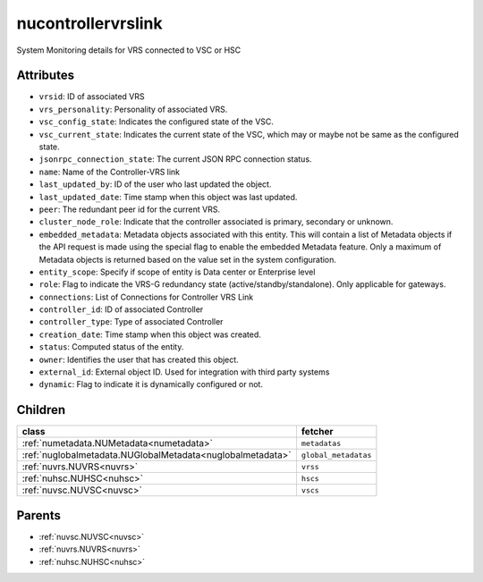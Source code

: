 .. _nucontrollervrslink:

nucontrollervrslink
===========================================

.. class:: nucontrollervrslink.NUControllerVRSLink(bambou.nurest_object.NUMetaRESTObject,):

System Monitoring details for VRS connected to VSC or HSC


Attributes
----------


- ``vrsid``: ID of associated VRS

- ``vrs_personality``: Personality of associated VRS.

- ``vsc_config_state``: Indicates the configured state of the VSC.

- ``vsc_current_state``: Indicates the current state of the VSC, which may or maybe not be same as the configured state.

- ``jsonrpc_connection_state``: The current JSON RPC connection status.

- ``name``: Name of the Controller-VRS link

- ``last_updated_by``: ID of the user who last updated the object.

- ``last_updated_date``: Time stamp when this object was last updated.

- ``peer``: The redundant peer id for the current VRS.

- ``cluster_node_role``: Indicate that the controller associated is primary, secondary or unknown.

- ``embedded_metadata``: Metadata objects associated with this entity. This will contain a list of Metadata objects if the API request is made using the special flag to enable the embedded Metadata feature. Only a maximum of Metadata objects is returned based on the value set in the system configuration.

- ``entity_scope``: Specify if scope of entity is Data center or Enterprise level

- ``role``: Flag to indicate the VRS-G redundancy state (active/standby/standalone).  Only applicable for gateways.

- ``connections``: List of Connections for Controller VRS Link

- ``controller_id``: ID of associated Controller

- ``controller_type``: Type of associated Controller

- ``creation_date``: Time stamp when this object was created.

- ``status``: Computed status of the entity.

- ``owner``: Identifies the user that has created this object.

- ``external_id``: External object ID. Used for integration with third party systems

- ``dynamic``: Flag to indicate it is dynamically configured or not.




Children
--------

================================================================================================================================================               ==========================================================================================
**class**                                                                                                                                                      **fetcher**

:ref:`numetadata.NUMetadata<numetadata>`                                                                                                                         ``metadatas`` 
:ref:`nuglobalmetadata.NUGlobalMetadata<nuglobalmetadata>`                                                                                                       ``global_metadatas`` 
:ref:`nuvrs.NUVRS<nuvrs>`                                                                                                                                        ``vrss`` 
:ref:`nuhsc.NUHSC<nuhsc>`                                                                                                                                        ``hscs`` 
:ref:`nuvsc.NUVSC<nuvsc>`                                                                                                                                        ``vscs`` 
================================================================================================================================================               ==========================================================================================



Parents
--------


- :ref:`nuvsc.NUVSC<nuvsc>`

- :ref:`nuvrs.NUVRS<nuvrs>`

- :ref:`nuhsc.NUHSC<nuhsc>`

